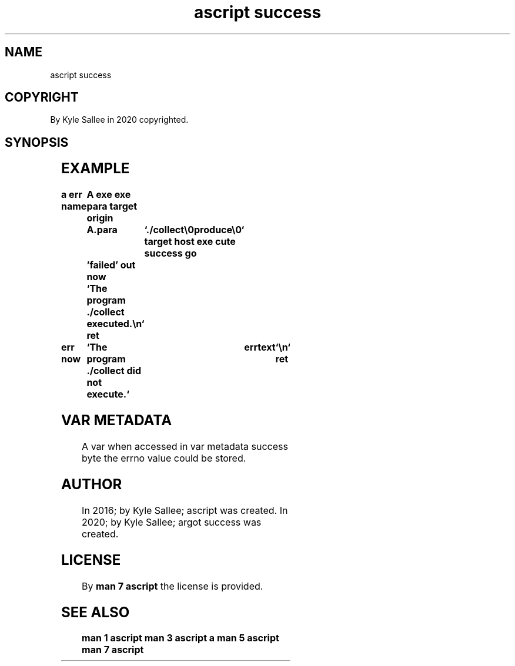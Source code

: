 .TH "ascript success" 3
.SH NAME
.EX
ascript success

.SH COPYRIGHT
.EX
By Kyle Sallee in 2020 copyrighted.

.SH SYNOPSIS
.EX
.in -8
.TS
ll.
\fBargot	task\fR
success 	The target var success byte is 0 and the next argot skip.
failure 	The target var success byte is 0 or  the next argot skip.
success set	The target var success byte to 0 set.
failure set	The target var success byte to 1 set.
.TE
.ta T 8n
.in

.SH EXAMPLE
.EX
.in -8
\fB
a
err
name		A
exe
exe para
target origin	A.para	`./collect\\0produce\\0`
target host
exe cute
success
go		'failed'
out now		`The program ./collect executed.\\n`
ret

'failed'
err now		`The program ./collect did not execute.`	errtext	`\\n`
ret
\fR
.in

.SH VAR METADATA
.EX
A     var   when     accessed
in    var   metadata success byte
the   errno value    could   be  stored.

.SH AUTHOR
.EX
In 2016; by Kyle Sallee; ascript         was created.
In 2020; by Kyle Sallee; argot   success was created.

.SH LICENSE
.EX
By \fBman 7 ascript\fR the license is provided.

.SH SEE ALSO
.EX
\fB
man 1 ascript
man 3 ascript a
man 5 ascript
man 7 ascript
\fR
